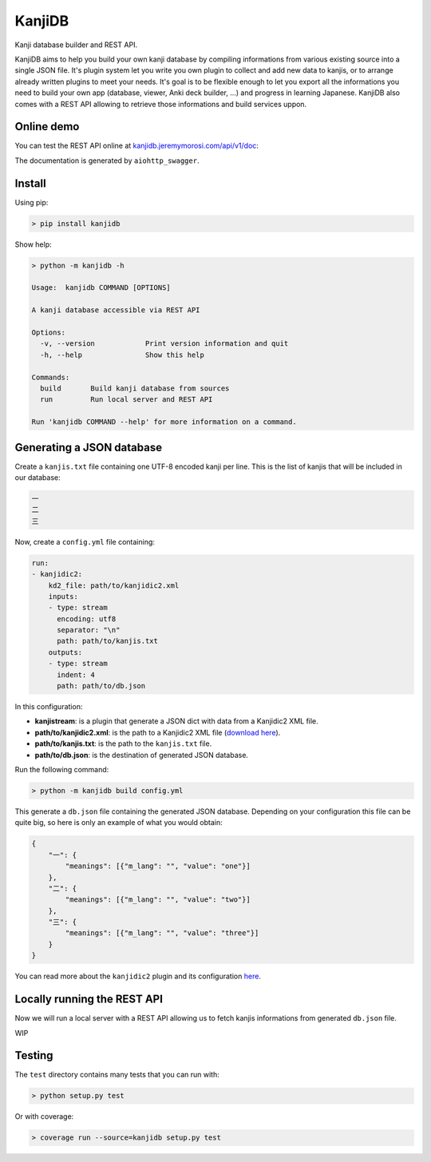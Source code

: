 
KanjiDB
=======


.. image:: https://badge.fury.io/py/kanjidb.svg
   :target: https://badge.fury.io/py/kanjidb
   :alt: PyPI version


.. image:: https://travis-ci.org/Nauja/kanjidb.png?branch=master
   :target: https://travis-ci.org/Nauja/kanjidb
   :alt: Build Status


.. image:: https://readthedocs.org/projects/kanjidb/badge/?version=latest
   :target: https://kanjidb.readthedocs.io/en/latest/?badge=latest
   :alt: Documentation Status


.. image:: https://circleci.com/gh/Nauja/kanjidb/tree/circleci-project-setup.svg?style=svg
   :target: https://circleci.com/gh/Nauja/kanjidb/tree/circleci-project-setup
   :alt: CircleCI


.. image:: https://codeclimate.com/github/Nauja/kanjidb/badges/coverage.svg
   :target: https://codeclimate.com/github/Nauja/kanjidb/coverage
   :alt: Test Coverage


.. image:: https://img.shields.io/badge/code%20style-black-000000.svg
   :target: https://github.com/psf/black
   :alt: Code style: black


.. image:: https://img.shields.io/badge/contributions-welcome-brightgreen.svg?style=flat
   :target: https://github.com/Nauja/kanjidb/issues
   :alt: contributions welcome


Kanji database builder and REST API.

KanjiDB aims to help you build your own kanji database by compiling
informations from various existing source into a single JSON file.
It's plugin system let you write you own plugin to collect and add new data to kanjis,
or to arrange already written plugins to meet your needs. It's goal
is to be flexible enough to let you export all the informations you
need to build your own app (database, viewer, Anki deck builder, ...) and
progress in learning Japanese. KanjiDB also comes with a REST API allowing to
retrieve those informations and build services uppon.

Online demo
-----------

You can test the REST API online at `kanjidb.jeremymorosi.com/api/v1/doc <http://kanjidb.jeremymorosi.com/api/v1/doc>`_\ :


.. image:: http://cdn.jeremymorosi.com/kanjidb/swagger_preview.png
   :target: http://cdn.jeremymorosi.com/kanjidb/swagger_preview.png
   :alt: alt text


The documentation is generated by ``aiohttp_swagger``.

Install
-------

Using pip:

.. code-block:: bash

   > pip install kanjidb

Show help:

.. code-block:: bash

   > python -m kanjidb -h

   Usage:  kanjidb COMMAND [OPTIONS]

   A kanji database accessible via REST API

   Options:
     -v, --version            Print version information and quit
     -h, --help               Show this help

   Commands:
     build       Build kanji database from sources
     run         Run local server and REST API

   Run 'kanjidb COMMAND --help' for more information on a command.

Generating a JSON database
--------------------------

Create a ``kanjis.txt`` file containing one UTF-8 encoded kanji per line. This is the list of kanjis
that will be included in our database:

.. code-block::

   一
   二
   三

Now, create a ``config.yml`` file containing:

.. code-block:: yaml

   run:
   - kanjidic2:
       kd2_file: path/to/kanjidic2.xml
       inputs:
       - type: stream
         encoding: utf8
         separator: "\n"
         path: path/to/kanjis.txt
       outputs:
       - type: stream
         indent: 4
         path: path/to/db.json

In this configuration:


* **kanjistream**\ : is a plugin that generate a JSON dict with data from a Kanjidic2 XML file.
* **path/to/kanjidic2.xml**\ : is the path to a Kanjidic2 XML file (\ `download here <http://www.edrdg.org/wiki/index.php/KANJIDIC_Project>`_\ ).
* **path/to/kanjis.txt**\ : is the path to the ``kanjis.txt`` file.
* **path/to/db.json**\ : is the destination of generated JSON database.

Run the following command:

.. code-block:: bash

   > python -m kanjidb build config.yml

This generate a ``db.json`` file containing the generated JSON database.
Depending on your configuration this file can be quite big, so here is only an example of what you
would obtain:

.. code-block:: json

   {
       "一": {
           "meanings": [{"m_lang": "", "value": "one"}]
       },
       "二": {
           "meanings": [{"m_lang": "", "value": "two"}]
       },
       "三": {
           "meanings": [{"m_lang": "", "value": "three"}]
       }
   }

You can read more about the ``kanjidic2`` plugin and its configuration `here <https://kanjidb.readthedocs.io/en/latest/plugins.html#kanjidic2>`_.

Locally running the REST API
----------------------------

Now we will run a local server with a REST API allowing us to fetch kanjis informations
from generated ``db.json`` file.

WIP

Testing
-------

The ``test`` directory contains many tests that you can run with:

.. code-block:: python

   > python setup.py test

Or with coverage:

.. code-block:: python

   > coverage run --source=kanjidb setup.py test
